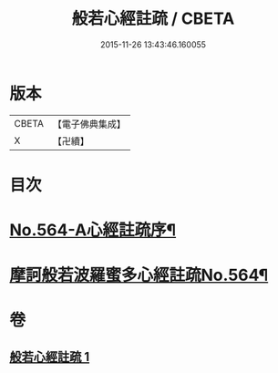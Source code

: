 #+TITLE: 般若心經註疏 / CBETA
#+DATE: 2015-11-26 13:43:46.160055
* 版本
 |     CBETA|【電子佛典集成】|
 |         X|【卍續】    |

* 目次
* [[file:KR6c0183_001.txt::001-0912c1][No.564-A心經註疏序¶]]
* [[file:KR6c0183_001.txt::0913a1][摩訶般若波羅蜜多心經註疏No.564¶]]
* 卷
** [[file:KR6c0183_001.txt][般若心經註疏 1]]

